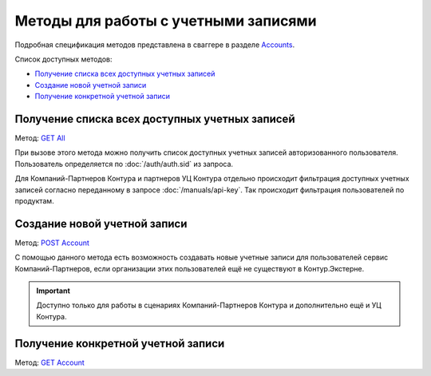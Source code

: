 .. _Accounts: https://developer.testkontur.ru/doc/extern/method?type=get&path=%2Fv1
.. _`GET All`: https://developer.testkontur.ru/doc/extern/method?type=get&path=%2Fv1
.. _`POST Account`: https://developer.testkontur.ru/doc/extern/method?type=post&path=%2Fv1
.. _`GET Account`: https://developer.testkontur.ru/doc/extern/method?type=get&path=%2Fv1%2F%7BaccountId%7D

Методы для работы с учетными записями
=====================================

Подробная спецификация методов представлена в сваггере в разделе Accounts_.

Список доступных методов:

* `Получение списка всех доступных учетных записей`_
* `Создание новой учетной записи`_
* `Получение конкретной учетной записи`_

Получение списка всех доступных учетных записей
-----------------------------------------------

Метод: `GET All`_

При вызове этого метода можно получить список доступных учетных записей авторизованного пользователя. Пользователь определяется по :doc:`/auth/auth.sid` из запроса. 

Для Компаний-Партнеров Контура и партнеров УЦ Контура отдельно происходит фильтрация доступных учетных записей согласно переданному в запросе :doc:`/manuals/api-key`. Так происходит фильтрация пользователей по продуктам.

Создание новой учетной записи
-----------------------------

Метод: `POST Account`_

С помощью данного метода есть возможность создавать новые учетные записи для пользователей сервис Компаний-Партнеров, если организации этих пользователей ещё не существуют в Контур.Экстерне.

.. important::  Доступно только для работы в сценариях Компаний-Партнеров Контура и дополнительно ещё и УЦ Контура. 

Получение конкретной учетной записи
-----------------------------------

Метод: `GET Account`_
